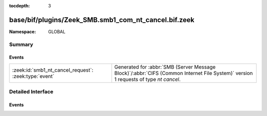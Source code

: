 :tocdepth: 3

base/bif/plugins/Zeek_SMB.smb1_com_nt_cancel.bif.zeek
=====================================================
.. zeek:namespace:: GLOBAL


:Namespace: GLOBAL

Summary
~~~~~~~
Events
######
===================================================== ===========================================================================================
:zeek:id:`smb1_nt_cancel_request`: :zeek:type:`event` Generated for :abbr:`SMB (Server Message Block)`/:abbr:`CIFS (Common Internet File System)`
                                                      version 1 requests of type *nt cancel*.
===================================================== ===========================================================================================


Detailed Interface
~~~~~~~~~~~~~~~~~~
Events
######
.. zeek:id:: smb1_nt_cancel_request
   :source-code: base/bif/plugins/Zeek_SMB.smb1_com_nt_cancel.bif.zeek 15 15

   :Type: :zeek:type:`event` (c: :zeek:type:`connection`, hdr: :zeek:type:`SMB1::Header`)

   Generated for :abbr:`SMB (Server Message Block)`/:abbr:`CIFS (Common Internet File System)`
   version 1 requests of type *nt cancel*. This is sent by the client to request that a currently
   pending request be cancelled.
   
   For more information, see MS-CIFS:2.2.4.65
   

   :param c: The connection.
   

   :param hdr: The parsed header of the :abbr:`SMB (Server Message Block)` version 1 message.
   
   .. zeek:see:: smb1_message


